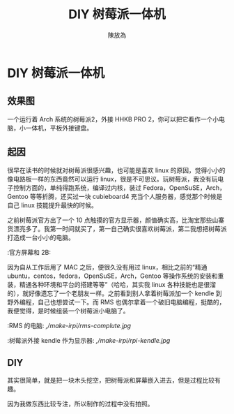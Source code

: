 #+TITLE: DIY 树莓派一体机
#+AUTHOR: 陳放為

* DIY 树莓派一体机
  
** 效果图
一个运行着 Arch 系统的树莓派2，外接 HHKB PRO 2，你可以把它看作一个小电脑，小一体机，平板外接键盘。
  [[./make-irpi/P60213-214857.jpg]]

** 起因
很早在读书的时候就对树莓派很感兴趣，也可能是喜欢 linux 的原因，觉得小小的像电路板一样的东西竟然可以运行 linux，很是不可思议。玩树莓派，我没有玩电子控制方面的，单纯得跑系统，编译过内核，装过 Fedora，OpenSuSE，Arch，Gentoo 等等折腾，还买过一块 cubieboard4 充当个人服务器，感觉那个时候是自己 linux 技能提升最快的时候。

之前树莓派官方出了一个 10 点触摸的官方显示器，颜值确实高，比淘宝那些山寨货漂亮多了。我第一时间就买了，第一自己确实很喜欢树莓派，第二我想把树莓派打造成一台小小的电脑。

:官方屏幕和 2B:
[[./make-irpi/P60213-212455.jpg]]

因为自从工作后用了 MAC 之后，便很久没有用过 linux，相比之前的“精通 ubuntu，centos，fedora，OpenSuSE，Arch，Gentoo 等操作系统的安装和重装，精通各种环境和平台的搭建等等”（哈哈，其实我 linux 各种技能也是很溜的），就好像遗忘了一个老朋友一样。之前看到别人拿着树莓派加一个 kendle 到野外编程，自己也想尝试一下。而 RMS 也偶尔拿着一个破旧电脑编程，挺酷的，我便觉得，是时候组装一个树莓派小电脑了。

:RMS 的电脑:
[[,/make-irpi/rms-complute.jpg]]

:树莓派外接 kendle 作为显示器:
[[,/make-irpi/rpi-kendle.jpg]]

** DIY 
其实很简单，就是把一块木头挖空，把树莓派和屏幕嵌入进去，但是过程比较有趣。

因为我做东西比较专注，所以制作的过程中没有拍照。

*** 






